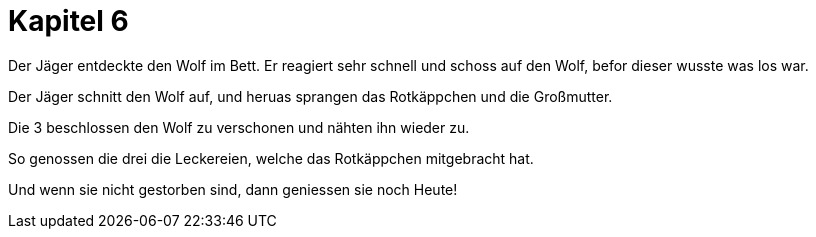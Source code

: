 = Kapitel 6

Der Jäger entdeckte den Wolf im Bett.
Er reagiert sehr schnell und schoss auf den Wolf, befor dieser wusste was los war.

Der Jäger schnitt den Wolf auf, und heruas sprangen das Rotkäppchen und die Großmutter.

Die 3 beschlossen den Wolf zu verschonen und nähten ihn wieder zu.

So genossen die drei die Leckereien, welche das Rotkäppchen mitgebracht hat.

Und wenn sie nicht gestorben sind, dann geniessen sie noch Heute!